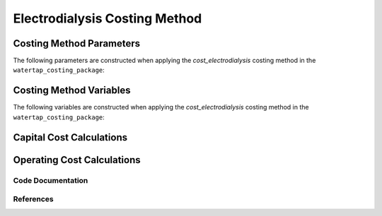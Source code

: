 Electrodialysis Costing Method
==============================

Costing Method Parameters
+++++++++++++++++++++++++

The following parameters are constructed when applying the `cost_electrodialysis` costing method in the ``watertap_costing_package``:



Costing Method Variables
++++++++++++++++++++++++

The following variables are constructed when applying the `cost_electrodialysis` costing method in the ``watertap_costing_package``:



Capital Cost Calculations
+++++++++++++++++++++++++

Operating Cost Calculations
+++++++++++++++++++++++++++

Code Documentation
------------------

References
----------
